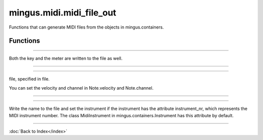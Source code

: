 =========================
mingus.midi.midi_file_out
=========================

Functions that can generate MIDI files from the objects in
mingus.containers.

Functions
---------


----

.. function:: write_Bar(file, bar, bpm=120, repeat=0, verbose=False)

  Write a mingus.Bar to a MIDI file.

Both the key and the meter are written to the file as well.


----

.. function:: write_Composition(file, composition, bpm=120, repeat=0, verbose=False)

  Write a mingus.Composition to a MIDI file.


----

.. function:: write_Note(file, note, bpm=120, repeat=0, verbose=False)

  Expect a Note object from mingus.containers and save it into a MIDI
file, specified in file.

You can set the velocity and channel in Note.velocity and Note.channel.


----

.. function:: write_NoteContainer(file, notecontainer, bpm=120, repeat=0, verbose=False)

  Write a mingus.NoteContainer to a MIDI file.


----

.. function:: write_Track(file, track, bpm=120, repeat=0, verbose=False)

  Write a mingus.Track to a MIDI file.

Write the name to the file and set the instrument if the instrument has
the attribute instrument_nr, which represents the MIDI instrument
number. The class MidiInstrument in mingus.containers.Instrument has
this attribute by default.

----

:doc:`Back to Index</index>`
